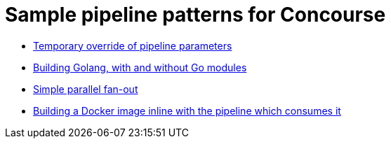 = Sample pipeline patterns for Concourse

* <<nested-param/README.adoc#, Temporary override of pipeline parameters>>
* <<build-golang/README.adoc#, Building Golang, with and without Go modules>>
* <<fan-out/README.adoc#, Simple parallel fan-out>>
* <<build-docker-image/README.adoc#, Building a Docker image inline with the pipeline which consumes it>>